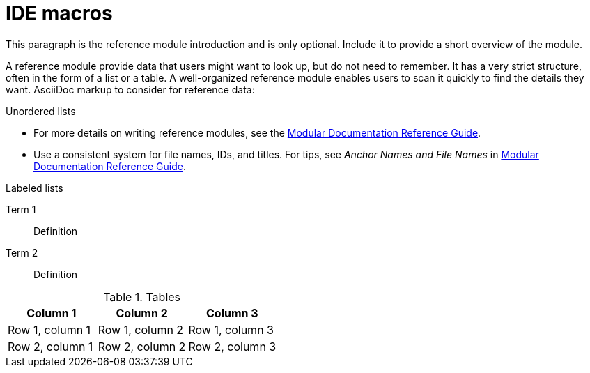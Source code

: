 [id="ide-macros_{context}"]
= IDE macros

This paragraph is the reference module introduction and is only optional. Include it to provide a short overview of the module.

A reference module provide data that users might want to look up, but do not need to remember. It has a very strict structure, often in the form of a list or a table. A well-organized reference module enables users to scan it quickly to find the details they want. AsciiDoc markup to consider for reference data:


.Unordered lists
* For more details on writing reference modules, see the link:https://github.com/redhat-documentation/modular-docs#modular-documentation-reference-guide[Modular Documentation Reference Guide].
* Use a consistent system for file names, IDs, and titles. For tips, see _Anchor Names and File Names_ in link:https://github.com/redhat-documentation/modular-docs#modular-documentation-reference-guide[Modular Documentation Reference Guide].

.Labeled lists
Term 1:: Definition
Term 2:: Definition

.Tables
[options="header"]
|====
|Column 1|Column 2|Column 3
|Row 1, column 1|Row 1, column 2|Row 1, column 3
|Row 2, column 1|Row 2, column 2|Row 2, column 3
|====
